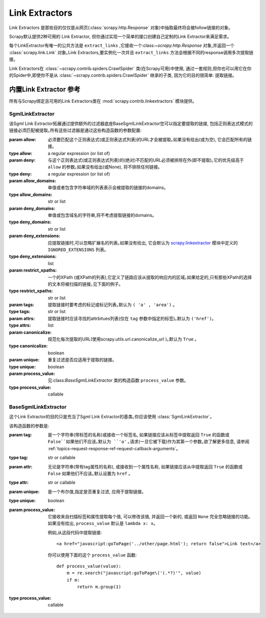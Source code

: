.. _topics-link-extractors:

===============
Link Extractors
===============

Link Extractors 是那些目的仅仅是从网页(:class:`scrapy.http.Response` 对象)中抽取最终将会被follow链接的对象｡


Scrapy默认提供2种可用的 Link Extractor, 但你通过实现一个简单的接口创建自己定制的Link Extractor来满足需求｡


每个LinkExtractor有唯一的公共方法是 ``extract_links`` ,它接收一个:class:`~scrapy.http.Response` 对象,并返回一个 :class:`scrapy.link.Link` 对象｡Link Extractors,要实例化一次并且 ``extract_links`` 方法会根据不同的response调用多次提取链接｡


Link Extractors在 :class:`~scrapy.contrib.spiders.CrawlSpider` 类(在Scrapy可用)中使用, 通过一套规则,但你也可以用它在你的Spider中,即使你不是从 :class:`~scrapy.contrib.spiders.CrawlSpider` 继承的子类, 因为它的目的很简单: 提取链接｡


.. _topics-link-extractors-ref:

内置Link Extractor 参考
==================================

.. module:: scrapy.contrib.linkextractors
   :synopsis: Link extractors classes

所有与Scrapy绑定且可用的Link Extractors类在 :mod:`scrapy.contrib.linkextractors` 模块提供｡

.. module:: scrapy.contrib.linkextractors.sgml
   :synopsis: SGMLParser-based link extractors

SgmlLinkExtractor
-----------------

.. class:: SgmlLinkExtractor(allow=(), deny=(), allow_domains=(), deny_domains=(), deny_extensions=None, restrict_xpaths=(), tags=('a', 'area'), attrs=('href'), canonicalize=True, unique=True, process_value=None)

    该Sgml Link Extractor拓展通过提供额外的过滤器底座BaseSgmlLinkExtractor您可以指定要提取的链接, 包括正则表达式模式的链接必须匹配被提取｡所有这些过滤器是通过这些构造函数的参数配置:



    :param allow: 必须要匹配这个正则表达式(或正则表达式列表)的URL才会被提取｡如果没有给出(或为空), 它会匹配所有的链接｡

    :type allow: a regular expression (or list of)

    :param deny: 与这个正则表达式(或正则表达式列表)的(绝对)不匹配的URL必须被排除在外(即不提取)｡它的优先级高于 ``allow`` 的参数｡如果没有给出(或None), 将不排除任何链接｡

    :type deny: a regular expression (or list of)

    :param allow_domains: 单值或者包含字符串域的列表表示会被提取的链接的domains｡
    :type allow_domains: str or list

    :param deny_domains: 单值或包含域名的字符串,将不考虑提取链接的domains｡
    :type deny_domains: str or list

    :param deny_extensions: 应提取链接时,可以忽略扩展名的列表｡如果没有给出, 它会默认为 `scrapy.linkextractor`_ 模块中定义的 ``IGNORED_EXTENSIONS`` 列表｡
    :type deny_extensions: list

    :param restrict_xpaths: 一个的XPath (或XPath的列表),它定义了链路应该从提取的响应内的区域｡如果给定的,只有那些XPath的选择的文本将被扫描的链接｡见下面的例子｡
    :type restrict_xpaths: str or list

    :param tags: 提取链接时要考虑的标记或标记列表｡默认为 ``( 'a' , 'area')`` ｡
    :type tags: str or list
 
    :param attrs: 提取链接时应该寻找的attrbitues列表(仅在 ``tag`` 参数中指定的标签)｡默认为 ``('href')``｡

    :type attrs: list

    :param canonicalize: 规范化每次提取的URL(使用scrapy.utils.url.canonicalize_url )｡默认为 ``True`` ｡
    :type canonicalize: boolean

    :param unique: 重复过滤是否应适用于提取的链接｡
    :type unique: boolean

    :param process_value: 见:class:`BaseSgmlLinkExtractor` 类的构造函数 ``process_value`` 参数｡
    :type process_value: callable

BaseSgmlLinkExtractor
---------------------

.. class:: BaseSgmlLinkExtractor(tag="a", attr="href", unique=False, process_value=None)

    这个Link Extractor的目的只是充当了Sgml Link Extractor的基类｡你应该使用 :class:`SgmlLinkExtractor`｡

    
    该构造函数的参数是:

    :param tag: 是一个字符串(带标签的名称)或接收一个标签名, 如果链接应该从标签中提取返回 ``True`` 的函数或 ``False``如果他们不应该｡默认为 ``'a'`` ｡请求(一旦它被下载)作为其第一个参数｡欲了解更多信息, 请参阅 :ref:`topics-request-response-ref-request-callback-arguments`｡
    :type tag: str or callable

    :param attr:  无论是字符串(带有tag属性的名称), 或接收到一个属性名称, 如果链接应该从中提取返回 ``True`` 的函数或 ``False`` 如果他们不应该｡默认设置为 ``href`` ｡
    :type attr: str or callable

    :param unique: 是一个布尔值,指定是否重复过滤, 应用于提取链接｡
    :type unique: boolean

    :param process_value: 它接收来自扫描标签和属性提取每个值, 可以修改该值, 并返回一个新的, 或返回 ``None`` 完全忽略链接的功能｡如果没有给出,  ``process_value`` 默认是 ``lambda x: x``｡

        .. highlight:: html

        例如,从这段代码中提取链接::

            <a href="javascript:goToPage('../other/page.html'); return false">Link text</a>
        
        .. highlight:: python

        你可以使用下面的这个 ``process_value`` 函数::
        
            def process_value(value):
                m = re.search("javascript:goToPage\('(.*?)'", value)
                if m:
                    return m.group(1) 

    :type process_value: callable

.. _scrapy.linkextractor: https://github.com/scrapy/scrapy/blob/master/scrapy/linkextractor.py
